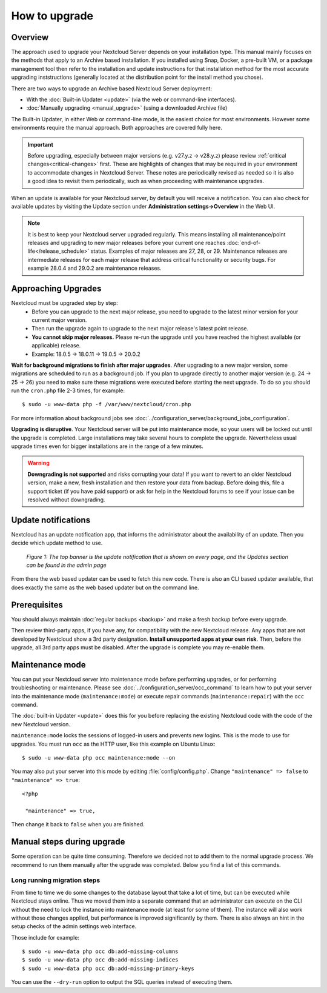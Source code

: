 ==============
How to upgrade
==============

Overview
--------

The approach used to upgrade your Nextcloud Server depends on your installation type. This
manual mainly focuses on the methods that apply to an Archive based installation. If you installed
using Snap, Docker, a pre-built VM, or a package management tool then refer to the installation
and update instructions for that installation method for the most accurate upgrading inststructions
(generally located at the distribution point for the install method you chose).

There are two ways to upgrade an Archive based Nextcloud Server deployment:

* With the :doc:`Built-in Updater <update>` (via the web or command-line interfaces).
* :doc:`Manually upgrading <manual_upgrade>` (using a downloaded Archive file) 

The Built-in Updater, in either Web or command-line mode, is the easiest choice for most environments. 
However some environments require the manual approach. Both approaches are covered fully here.

.. important::
   Before upgrading, especially between major versions (e.g. v27.y.z -> v28.y.z) please review 
   :ref:`critical changes<critical-changes>` first. These are highlights of changes that may be required
   in your environment to accommodate changes in Nextcloud Server. These notes are periodically revised as
   needed so it is also a good idea to revisit them periodically, such as when proceeding with maintenance 
   upgrades.

When an update is available for your Nextcloud server, by default you will receive
a notification. You can also check for available updates by visiting the Update section under 
**Administration settings->Overview** in the Web UI.

.. note:: 
   It is best to keep your Nextcloud server upgraded regularly. This means installing all maintenance/point releases 
   and upgrading to new major releases before your current one reaches :doc:`end-of-life</release_schedule>` status.
   Examples of major releases are 27, 28, or 29. Maintenance releases are intermediate releases for each 
   major release that address critical functionality or security bugs. For example 28.0.4 and 29.0.2 are maintenance 
   releases. 

Approaching Upgrades
--------------------

Nextcloud must be upgraded step by step: 
  * Before you can upgrade to the next major release, you need to upgrade to the latest minor version for your current major version.
  * Then run the upgrade again to upgrade to the next major release's latest point release.
  * **You cannot skip major releases.** Please re-run the upgrade until you have reached the highest available (or applicable) release.
  * Example: 18.0.5 -> 18.0.11 -> 19.0.5 -> 20.0.2

**Wait for background migrations to finish after major upgrades**. After upgrading to a new major version, some migrations are scheduled to run 
as a background job. If you plan to upgrade directly to another major version (e.g. 24 -> 25 -> 26) you need to make sure these
migrations were executed before starting the next upgrade. To do so you should run the ``cron.php`` file 2-3 times, for example::

 $ sudo -u www-data php -f /var/www/nextcloud/cron.php

For more information about background jobs see :doc:`../configuration_server/background_jobs_configuration`.

**Upgrading is disruptive**. Your Nextcloud server will be put into maintenance
mode, so your users will be locked out until the upgrade is completed. Large
installations may take several hours to complete the upgrade. Nevertheless usual
upgrade times even for bigger installations are in the range of a few minutes.

.. warning:: **Downgrading is not supported** and risks corrupting your data! If
   you want to revert to an older Nextcloud version, make a new, fresh
   installation and then restore your data from backup. Before doing this,
   file a support ticket (if you have paid support) or ask for help in the
   Nextcloud forums to see if your issue can be resolved without downgrading.

Update notifications
--------------------

Nextcloud has an update notification app, that informs the administrator about
the availability of an update. Then you decide which update method to use.

.. figure:: images/2-updates.png
   :alt: Both update notifications displayed on Admin page.

   *Figure 1: The top banner is the update notification that is shown on every
   page, and the Updates section can be found in the admin page*

From there the web based updater can be used to fetch this new code. There is
also an CLI based updater available, that does exactly the same as the web
based updater but on the command line.

Prerequisites
-------------

.. seealso::

   If you upgrade from a previous major version please see :ref:`critical changes<critical-changes>` first.

You should always maintain :doc:`regular backups <backup>` and make a fresh
backup before every upgrade.

Then review third-party apps, if you have any, for compatibility with the new
Nextcloud release. Any apps that are not developed by Nextcloud show a 3rd party
designation. **Install unsupported apps at your own risk**. Then, before the
upgrade, all 3rd party apps must be disabled. After the upgrade is complete you
may re-enable them.

Maintenance mode
----------------

You can put your Nextcloud server into maintenance mode before performing
upgrades, or for performing troubleshooting or maintenance. Please see
:doc:`../configuration_server/occ_command` to learn how to put your server into
the maintenance mode (``maintenance:mode``) or execute repair commands
(``maintenance:repair``) with the ``occ`` command.

The :doc:`built-in Updater <update>` does this for you before replacing the
existing Nextcloud code with the code of the new Nextcloud version.

``maintenance:mode`` locks the sessions of logged-in users and prevents new
logins. This is the mode to use for upgrades. You must run ``occ`` as the HTTP
user, like this example on Ubuntu Linux::

 $ sudo -u www-data php occ maintenance:mode --on

You may also put your server into this mode by editing :file:`config/config.php`.
Change ``"maintenance" => false`` to ``"maintenance" => true``:

::

   <?php

    "maintenance" => true,

Then change it back to ``false`` when you are finished.

Manual steps during upgrade
---------------------------

Some operation can be quite time consuming. Therefore we decided not to add them
to the normal upgrade process. We recommend to run them manually after the upgrade
was completed. Below you find a list of this commands.

Long running migration steps
^^^^^^^^^^^^^^^^^^^^^^^^^^^^

From time to time we do some changes to the database layout that take a lot of time,
but can be executed while Nextcloud stays online. Thus we moved them into a separate
command that an administrator can execute on the CLI without the need to lock the
instance into maintenance mode (at least for some of them). The instance will also
work without those changes applied, but performance is improved significantly by them.
There is also always an hint in the setup checks of the admin settings web interface.

Those include for example::

 $ sudo -u www-data php occ db:add-missing-columns
 $ sudo -u www-data php occ db:add-missing-indices
 $ sudo -u www-data php occ db:add-missing-primary-keys

You can use the ``--dry-run`` option to output the SQL queries instead of executing them.
